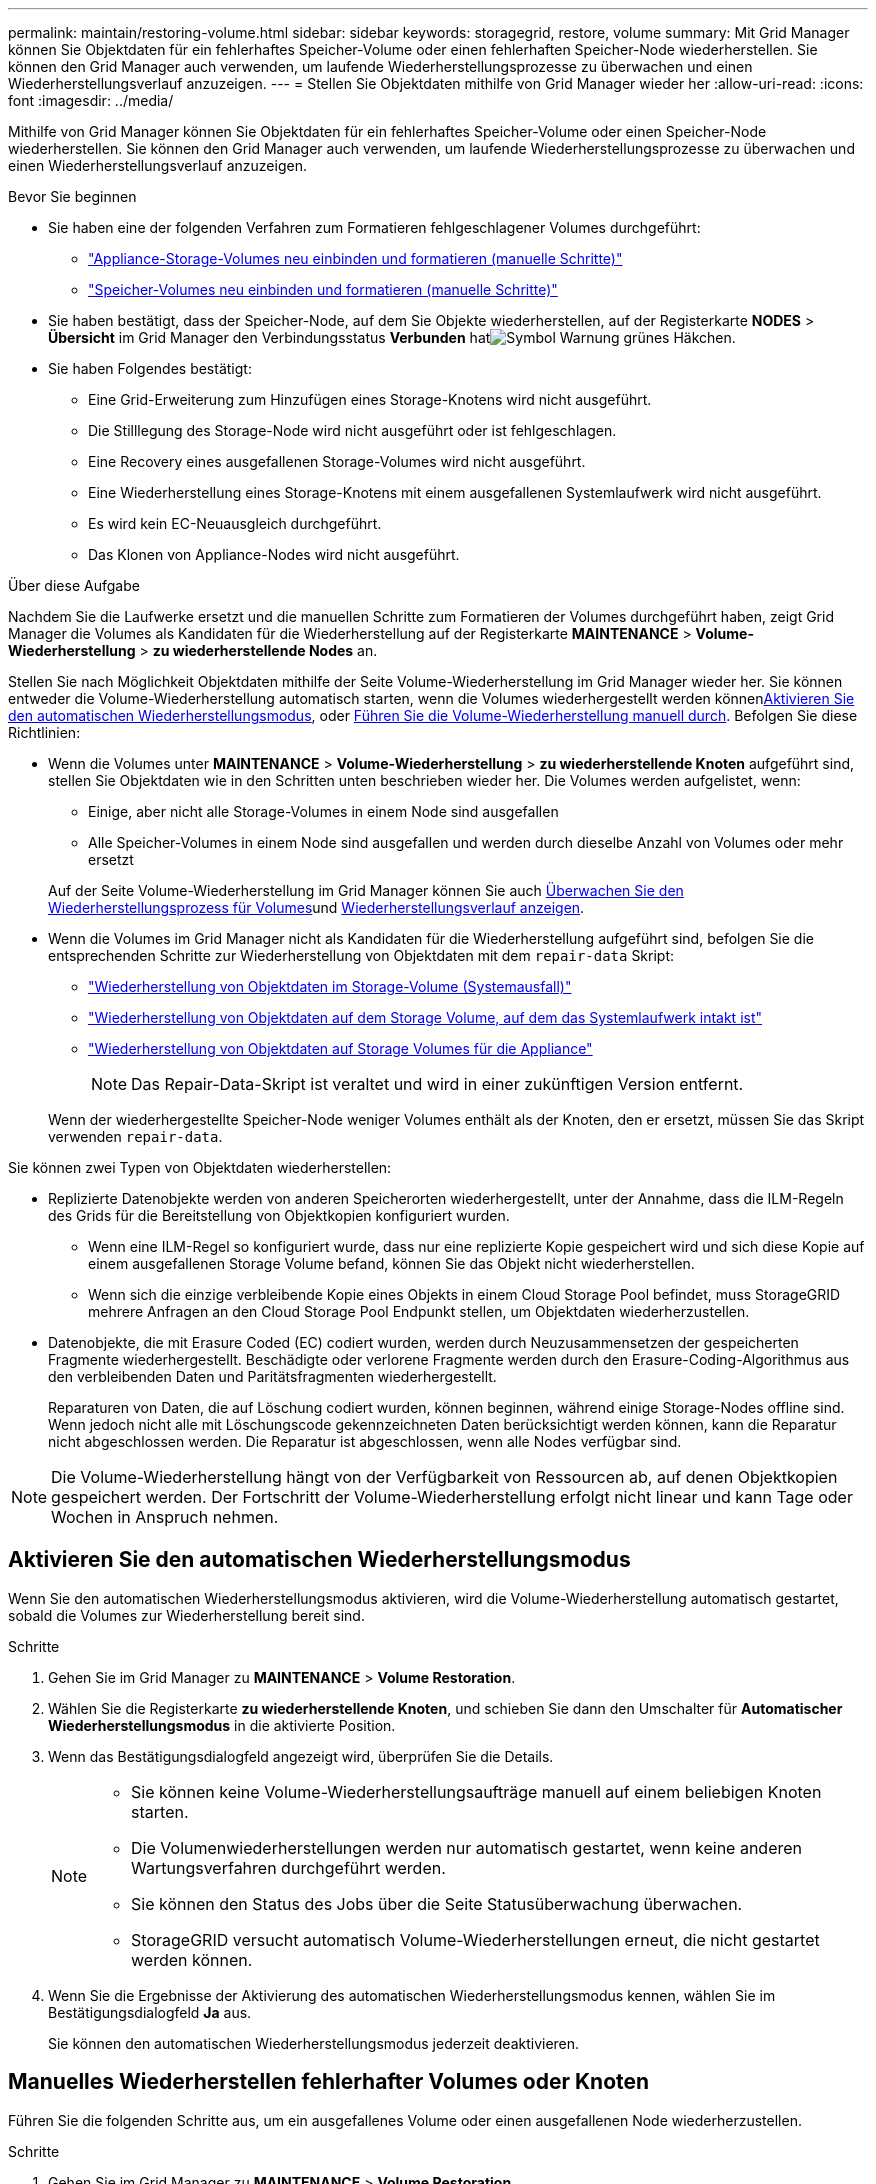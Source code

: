 ---
permalink: maintain/restoring-volume.html 
sidebar: sidebar 
keywords: storagegrid, restore, volume 
summary: Mit Grid Manager können Sie Objektdaten für ein fehlerhaftes Speicher-Volume oder einen fehlerhaften Speicher-Node wiederherstellen. Sie können den Grid Manager auch verwenden, um laufende Wiederherstellungsprozesse zu überwachen und einen Wiederherstellungsverlauf anzuzeigen. 
---
= Stellen Sie Objektdaten mithilfe von Grid Manager wieder her
:allow-uri-read: 
:icons: font
:imagesdir: ../media/


[role="lead"]
Mithilfe von Grid Manager können Sie Objektdaten für ein fehlerhaftes Speicher-Volume oder einen Speicher-Node wiederherstellen. Sie können den Grid Manager auch verwenden, um laufende Wiederherstellungsprozesse zu überwachen und einen Wiederherstellungsverlauf anzuzeigen.

.Bevor Sie beginnen
* Sie haben eine der folgenden Verfahren zum Formatieren fehlgeschlagener Volumes durchgeführt:
+
** link:../maintain/remounting-and-reformatting-appliance-storage-volumes.html["Appliance-Storage-Volumes neu einbinden und formatieren (manuelle Schritte)"]
** link:../maintain/remounting-and-reformatting-storage-volumes-manual-steps.html["Speicher-Volumes neu einbinden und formatieren (manuelle Schritte)"]


* Sie haben bestätigt, dass der Speicher-Node, auf dem Sie Objekte wiederherstellen, auf der Registerkarte *NODES* > *Übersicht* im Grid Manager den Verbindungsstatus *Verbunden* hatimage:../media/icon_alert_green_checkmark.png["Symbol Warnung grünes Häkchen"].
* Sie haben Folgendes bestätigt:
+
** Eine Grid-Erweiterung zum Hinzufügen eines Storage-Knotens wird nicht ausgeführt.
** Die Stilllegung des Storage-Node wird nicht ausgeführt oder ist fehlgeschlagen.
** Eine Recovery eines ausgefallenen Storage-Volumes wird nicht ausgeführt.
** Eine Wiederherstellung eines Storage-Knotens mit einem ausgefallenen Systemlaufwerk wird nicht ausgeführt.
** Es wird kein EC-Neuausgleich durchgeführt.
** Das Klonen von Appliance-Nodes wird nicht ausgeführt.




.Über diese Aufgabe
Nachdem Sie die Laufwerke ersetzt und die manuellen Schritte zum Formatieren der Volumes durchgeführt haben, zeigt Grid Manager die Volumes als Kandidaten für die Wiederherstellung auf der Registerkarte *MAINTENANCE* > *Volume-Wiederherstellung* > *zu wiederherstellende Nodes* an.

Stellen Sie nach Möglichkeit Objektdaten mithilfe der Seite Volume-Wiederherstellung im Grid Manager wieder her. Sie können entweder die Volume-Wiederherstellung automatisch starten, wenn die Volumes wiederhergestellt werden können<<enable-auto-restore-mode,Aktivieren Sie den automatischen Wiederherstellungsmodus>>, oder <<manually-restore,Führen Sie die Volume-Wiederherstellung manuell durch>>. Befolgen Sie diese Richtlinien:

* Wenn die Volumes unter *MAINTENANCE* > *Volume-Wiederherstellung* > *zu wiederherstellende Knoten* aufgeführt sind, stellen Sie Objektdaten wie in den Schritten unten beschrieben wieder her. Die Volumes werden aufgelistet, wenn:
+
** Einige, aber nicht alle Storage-Volumes in einem Node sind ausgefallen
** Alle Speicher-Volumes in einem Node sind ausgefallen und werden durch dieselbe Anzahl von Volumes oder mehr ersetzt


+
Auf der Seite Volume-Wiederherstellung im Grid Manager können Sie auch <<view-restoration-progress,Überwachen Sie den Wiederherstellungsprozess für Volumes>>und <<view-restoration-history,Wiederherstellungsverlauf anzeigen>>.

* Wenn die Volumes im Grid Manager nicht als Kandidaten für die Wiederherstellung aufgeführt sind, befolgen Sie die entsprechenden Schritte zur Wiederherstellung von Objektdaten mit dem `repair-data` Skript:
+
** link:restoring-object-data-to-storage-volume.html["Wiederherstellung von Objektdaten im Storage-Volume (Systemausfall)"]
** link:restoring-object-data-to-storage-volume-where-system-drive-is-intact.html["Wiederherstellung von Objektdaten auf dem Storage Volume, auf dem das Systemlaufwerk intakt ist"]
** link:restoring-object-data-to-storage-volume-for-appliance.html["Wiederherstellung von Objektdaten auf Storage Volumes für die Appliance"]
+

NOTE: Das Repair-Data-Skript ist veraltet und wird in einer zukünftigen Version entfernt.



+
Wenn der wiederhergestellte Speicher-Node weniger Volumes enthält als der Knoten, den er ersetzt, müssen Sie das Skript verwenden `repair-data`.



Sie können zwei Typen von Objektdaten wiederherstellen:

* Replizierte Datenobjekte werden von anderen Speicherorten wiederhergestellt, unter der Annahme, dass die ILM-Regeln des Grids für die Bereitstellung von Objektkopien konfiguriert wurden.
+
** Wenn eine ILM-Regel so konfiguriert wurde, dass nur eine replizierte Kopie gespeichert wird und sich diese Kopie auf einem ausgefallenen Storage Volume befand, können Sie das Objekt nicht wiederherstellen.
** Wenn sich die einzige verbleibende Kopie eines Objekts in einem Cloud Storage Pool befindet, muss StorageGRID mehrere Anfragen an den Cloud Storage Pool Endpunkt stellen, um Objektdaten wiederherzustellen.


* Datenobjekte, die mit Erasure Coded (EC) codiert wurden, werden durch Neuzusammensetzen der gespeicherten Fragmente wiederhergestellt. Beschädigte oder verlorene Fragmente werden durch den Erasure-Coding-Algorithmus aus den verbleibenden Daten und Paritätsfragmenten wiederhergestellt.
+
Reparaturen von Daten, die auf Löschung codiert wurden, können beginnen, während einige Storage-Nodes offline sind. Wenn jedoch nicht alle mit Löschungscode gekennzeichneten Daten berücksichtigt werden können, kann die Reparatur nicht abgeschlossen werden. Die Reparatur ist abgeschlossen, wenn alle Nodes verfügbar sind.




NOTE: Die Volume-Wiederherstellung hängt von der Verfügbarkeit von Ressourcen ab, auf denen Objektkopien gespeichert werden. Der Fortschritt der Volume-Wiederherstellung erfolgt nicht linear und kann Tage oder Wochen in Anspruch nehmen.



== [[enable-Auto-Restore-Mode]]Aktivieren Sie den automatischen Wiederherstellungsmodus

Wenn Sie den automatischen Wiederherstellungsmodus aktivieren, wird die Volume-Wiederherstellung automatisch gestartet, sobald die Volumes zur Wiederherstellung bereit sind.

.Schritte
. Gehen Sie im Grid Manager zu *MAINTENANCE* > *Volume Restoration*.
. Wählen Sie die Registerkarte *zu wiederherstellende Knoten*, und schieben Sie dann den Umschalter für *Automatischer Wiederherstellungsmodus* in die aktivierte Position.
. Wenn das Bestätigungsdialogfeld angezeigt wird, überprüfen Sie die Details.
+
[NOTE]
====
** Sie können keine Volume-Wiederherstellungsaufträge manuell auf einem beliebigen Knoten starten.
** Die Volumenwiederherstellungen werden nur automatisch gestartet, wenn keine anderen Wartungsverfahren durchgeführt werden.
** Sie können den Status des Jobs über die Seite Statusüberwachung überwachen.
** StorageGRID versucht automatisch Volume-Wiederherstellungen erneut, die nicht gestartet werden können.


====
. Wenn Sie die Ergebnisse der Aktivierung des automatischen Wiederherstellungsmodus kennen, wählen Sie im Bestätigungsdialogfeld *Ja* aus.
+
Sie können den automatischen Wiederherstellungsmodus jederzeit deaktivieren.





== [[Manually-restore]]Manuelles Wiederherstellen fehlerhafter Volumes oder Knoten

Führen Sie die folgenden Schritte aus, um ein ausgefallenes Volume oder einen ausgefallenen Node wiederherzustellen.

.Schritte
. Gehen Sie im Grid Manager zu *MAINTENANCE* > *Volume Restoration*.
. Wählen Sie die Registerkarte *zu wiederherstellende Knoten*, und schieben Sie dann den Umschalter für *Automatischer Wiederherstellungsmodus* in die deaktivierte Position.
+
Die Nummer auf der Registerkarte gibt die Anzahl der Nodes an, deren Volumes wiederhergestellt werden müssen.

. Erweitern Sie jeden Node, um die Volumes anzuzeigen, die wiederhergestellt werden müssen, und ihren Status anzuzeigen.
. Beheben Sie alle Probleme, die die Wiederherstellung jedes Volumes verhindern. Probleme werden angezeigt, wenn Sie *Waiting for manual Steps* auswählen, wenn es als Volumenstatus angezeigt wird.
. Wählen Sie einen Knoten aus, der wiederhergestellt werden soll, wobei alle Volumes den Status bereit zur Wiederherstellung anzeigen.
+
Sie können die Volumes nur für jeweils einen Node wiederherstellen.

+
Jedes Volume im Node muss angeben, dass es zur Wiederherstellung bereit ist.

. Wählen Sie *Wiederherstellung starten*.
. Beheben Sie alle Warnungen, die angezeigt werden können, oder wählen Sie *Trotzdem starten*, um die Warnungen zu ignorieren und die Wiederherstellung zu starten.


Knoten werden von der Registerkarte *Knoten zur Wiederherstellung* auf die Registerkarte *Wiederherstellungsfortschritt* verschoben, wenn die Wiederherstellung beginnt.

Wenn eine Volume-Wiederherstellung nicht gestartet werden kann, kehrt der Knoten zur Registerkarte *Nodes to restore* zurück.



== [[View-Wiederherstellung-progress]]Wiederherstellungsfortschritt anzeigen

Die Registerkarte *Restoration Progress* zeigt den Status des Wiederherstellungsprozesses des Volumes und Informationen über die Volumes für einen wiederherzustellenden Knoten an.

Datenreparaturraten für replizierte und Erasure-Coded-Objekte in allen Volumes sind Durchschnittswerte, die alle gerade verarbeiteten Wiederherstellungen einschließlich jener Wiederherstellungen, die mit dem Skript initiiert wurden, zusammenfassen `repair-data`. Der Prozentsatz der Objekte in diesen Volumes, die intakt sind und keine Wiederherstellung erfordern, wird ebenfalls angegeben.


NOTE: Die Wiederherstellung replizierter Daten hängt von der Verfügbarkeit der Ressourcen ab, auf denen die replizierten Kopien gespeichert sind. Der Fortschritt der replizierten Datenwiederherstellung erfolgt nicht linear und kann Tage oder Wochen dauern.

Im Abschnitt Wiederherstellungsaufträge werden Informationen über die mit Grid Manager begonnenen Volume-Wiederherstellungen angezeigt.

* Die Nummer im Abschnitt Wiederherstellungsaufträge gibt die Anzahl der Volumes an, die entweder wiederhergestellt oder zur Wiederherstellung in die Warteschlange gestellt werden.
* Die Tabelle zeigt Informationen zu jedem Volume in einem Node, der wiederhergestellt wird, und dessen Fortschritt an.
+
** Der Fortschritt für jeden Node zeigt den Prozentsatz für jeden Job an.
** Erweitern Sie die Spalte Details, um die Startzeit der Wiederherstellung und die Job-ID anzuzeigen.


* Wenn die Wiederherstellung eines Volumes fehlschlägt:
+
** Die Spalte Status zeigt, an `failed (attempting retry)` und wird automatisch erneut versucht.
** Wenn mehrere Wiederherstellungsaufträge fehlgeschlagen sind, wird der letzte Job automatisch erneut versucht.
** Der Alarm *EC Repair failure* wird ausgelöst, wenn die Wiederholungen weiterhin fehlschlagen. Befolgen Sie die Schritte in der Meldung, um das Problem zu beheben.






== [[View-Restore-history]]Wiederherstellungsverlauf anzeigen

Auf der Registerkarte *Restoration history* werden Informationen zu allen erfolgreich abgeschlossenen Volume-Wiederherstellungen angezeigt.


NOTE: Die Größen gelten nicht für replizierte Objekte und werden nur für Wiederherstellungen angezeigt, die EC-Datenobjekte (Erasure-Coded) enthalten.
